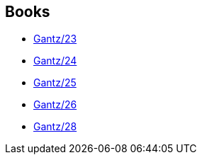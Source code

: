:jbake-type: post
:jbake-status: published
:jbake-title: Laurent Latrille
:jbake-tags: author
:jbake-date: 2014-06-03
:jbake-depth: ../../
:jbake-uri: goodreads/authors/2741859.adoc
:jbake-bigImage: https://s.gr-assets.com/assets/nophoto/user/u_200x266-e183445fd1a1b5cc7075bb1cf7043306.png
:jbake-source: https://www.goodreads.com/author/show/2741859
:jbake-style: goodreads goodreads-author no-index

## Books
* link:../books/9782759502028.html[Gantz/23]
* link:../books/9782759502684.html[Gantz/24]
* link:../books/9782759502691.html[Gantz/25]
* link:../books/9782759503667.html[Gantz/26]
* link:../books/9782759503681.html[Gantz/28]